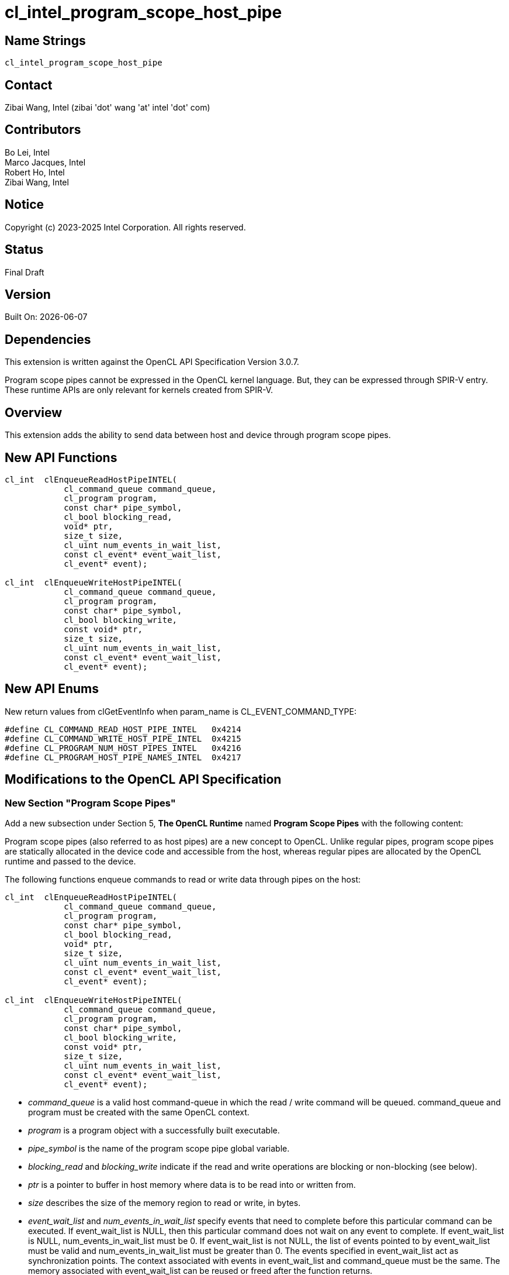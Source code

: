 = cl_intel_program_scope_host_pipe

// This section needs to be after the document title.
:doctype: book
:toc2:
:toc: left
:encoding: utf-8
:lang: en

:blank: pass:[ +]

// Set the default source code type in this document to C++,
// for syntax highlighting purposes.  This is needed because
// docbook uses c++ and html5 uses cpp.
:language: {basebackend@docbook:c++:cpp}

== Name Strings

`cl_intel_program_scope_host_pipe`

== Contact

Zibai Wang, Intel (zibai 'dot' wang 'at' intel 'dot' com)

== Contributors

Bo Lei, Intel +
Marco Jacques, Intel +
Robert Ho, Intel +
Zibai Wang, Intel +

== Notice

Copyright (c) 2023-2025 Intel Corporation.  All rights reserved.

== Status

Final Draft

== Version

Built On: {docdate} +

== Dependencies

This extension is written against the OpenCL API Specification Version 3.0.7.

Program scope pipes cannot be expressed in the OpenCL kernel language.  But, they can be expressed through SPIR-V entry.  These runtime APIs are only relevant for kernels created from SPIR-V.


== Overview

This extension adds the ability to send data between host and device through program scope pipes.


== New API Functions

[source, c]
----
cl_int  clEnqueueReadHostPipeINTEL(
            cl_command_queue command_queue,
            cl_program program,
            const char* pipe_symbol,
            cl_bool blocking_read,
            void* ptr,
            size_t size,
            cl_uint num_events_in_wait_list,
            const cl_event* event_wait_list,
            cl_event* event);

cl_int  clEnqueueWriteHostPipeINTEL(
            cl_command_queue command_queue,
            cl_program program,
            const char* pipe_symbol,
            cl_bool blocking_write,
            const void* ptr,
            size_t size,
            cl_uint num_events_in_wait_list,
            const cl_event* event_wait_list,
            cl_event* event);
----


== New API Enums

New return values from clGetEventInfo when param_name is CL_EVENT_COMMAND_TYPE:

[source, c]
----
#define CL_COMMAND_READ_HOST_PIPE_INTEL   0x4214
#define CL_COMMAND_WRITE_HOST_PIPE_INTEL  0x4215
#define CL_PROGRAM_NUM_HOST_PIPES_INTEL   0x4216
#define CL_PROGRAM_HOST_PIPE_NAMES_INTEL  0x4217
----


== Modifications to the OpenCL API Specification

=== New Section "Program Scope Pipes"

Add a new subsection under Section 5, *The OpenCL Runtime* named *Program Scope Pipes* with the following content:

Program scope pipes (also referred to as host pipes) are a new concept to OpenCL. Unlike regular pipes, program scope pipes are statically allocated in the device code and accessible from the host, whereas regular pipes are allocated by the OpenCL runtime and passed to the device.


The following functions enqueue commands to read or write data through pipes on the host:

[source, c]
----
cl_int  clEnqueueReadHostPipeINTEL(
            cl_command_queue command_queue,
            cl_program program,
            const char* pipe_symbol,
            cl_bool blocking_read,
            void* ptr,
            size_t size,
            cl_uint num_events_in_wait_list,
            const cl_event* event_wait_list,
            cl_event* event);

cl_int  clEnqueueWriteHostPipeINTEL(
            cl_command_queue command_queue,
            cl_program program,
            const char* pipe_symbol,
            cl_bool blocking_write,
            const void* ptr,
            size_t size,
            cl_uint num_events_in_wait_list,
            const cl_event* event_wait_list,
            cl_event* event);
----


* _command_queue_ is a valid host command-queue in which the read / write command will be queued. command_queue and program must be created with the same OpenCL context.

* _program_ is a program object with a successfully built executable.

* _pipe_symbol_ is the name of the program scope pipe global variable.

* _blocking_read_ and _blocking_write_ indicate if the read and write operations are blocking or non-blocking (see below).

* _ptr_ is a pointer to buffer in host memory where data is to be read into or written from.

* _size_ describes the size of the memory region to read or write, in bytes.

* _event_wait_list_ and _num_events_in_wait_list_ specify events that need to complete before this particular command can be executed. If event_wait_list is NULL, then this particular command does not wait on any event to complete. If event_wait_list is NULL, num_events_in_wait_list must be 0. If event_wait_list is not NULL, the list of events pointed to by event_wait_list must be valid and num_events_in_wait_list must be greater than 0. The events specified in event_wait_list act as synchronization points. The context associated with events in event_wait_list and command_queue must be the same. The memory associated with event_wait_list can be reused or freed after the function returns.

* _event_ returns an event object that identifies this read / write command and can be used to query or queue a wait for this command to complete. If event is NULL or the enqueue is unsuccessful, no event will be created and therefore it will not be possible to query the status of this command or to wait for this command to complete. If event_wait_list and event are not NULL, event must not refer to an element of the event_wait_list array.

*clEnqueueReadHostPipeINTEL* and *clEnqueueWriteHostPipeINTEL* return CL_SUCCESS if the command is queued successfully. Otherwise, they return one of the following errors:

* `CL_INVALID_COMMAND_QUEUE` if command_queue is not a valid host command-queue.

* `CL_INVALID_CONTEXT` if the context associated with command_queue and program are not the same or if the context associated with command_queue and events in event_wait_list are not the same.

* `CL_INVALID_PROGRAM` if program is not a valid program object.

* `CL_INVALID_PROGRAM_EXECUTABLE` if there is no successfully built program executable available for device associated with command_queue.

* `CL_INVALID_VALUE` if either _pipe_symbol_ or _ptr_ are `NULL`, or no such symbol is found on the device.

* `CL_INVALID_SIZE` if _size_ doesn't equal the size of one data struct defined in the pipe.

* `CL_INVALID_EVENT_WAIT_LIST` if event_wait_list is NULL and num_events_in_wait_list > 0, or event_wait_list is not NULL and num_events_in_wait_list is 0, or if event objects in event_wait_list are not valid events.

* `CL_EXEC_STATUS_ERROR_FOR_EVENTS_IN_WAIT_LIST` if the read and write operations are blocking and the execution status of any of the events in event_wait_list is a negative integer value.

* `CL_INVALID_OPERATION` if *clEnqueueReadHostPipeINTEL* is called for a global variable that is not a host pipe that can be read by the host.

* `CL_INVALID_OPERATION` if *clEnqueueWriteHostPipeINTEL* is called for a global variable that is not a host pipe that can be written by the host.


* `CL_OUT_OF_RESOURCES` if there is a failure to allocate resources required by the OpenCL implementation on the device.

* `CL_OUT_OF_HOST_MEMORY` if there is a failure to allocate resources required by the OpenCL implementation on the host.



== Modify Section 5.8.9. Program Object Queries
Add following rows to *Table 29. List of supported param_names by clGetProgramInfo*:

[width="100%",cols="25,25,25"]
|===
| CL_PROGRAM_NUM_HOST_PIPES_INTEL
| size_t 
| Returns the number of host pipes declared in program. This information is only available after a successful program executable has been built for at least one device in the list of devices associated with program.
| CL_PROGRAM_HOST_PIPE_NAMES_INTEL
| char[] 
| Returns a semi-colon separated list of host pipe names in program. This information is only available after a successful program executable has been built for at least one device in the list of devices associated with program.
|===


== Section 5.11: Event Objects
Add two new rows to *Table 37, List of supported event command types*:

[width="100%",cols="50,50"]
|===
| Events Created By |Event Command Type
| clEnqueueReadHostPipeINTEL
| CL_COMMAND_READ_HOST_PIPE_INTEL
| clEnqueueWriteHostPipeINTEL
| CL_COMMAND_WRITE_HOST_PIPE_INTEL
|===

== Issues

== Revision History

[cols="5,15,15,70"]
[grid="rows"]
[options="header"]
|========================================
|Rev|Date|Author|Changes
|1|2021-06-29|Bo Lei|*Initial working draft*
|2|2022-02-22|Marco Jacques|*Updated draft, rewrote the API*
|3|2022-12-12|Zibai Wang|*Final draft*
|========================================

//************************************************************************
//Other formatting suggestions:
//
//* Use *bold* text for host APIs, or [source] syntax highlighting.
//* Use `mono` text for device APIs, or [source] syntax highlighting.
//* Use `mono` text for extension names, types, or enum values.
//* Use _italics_ for parameters.
//************************************************************************
